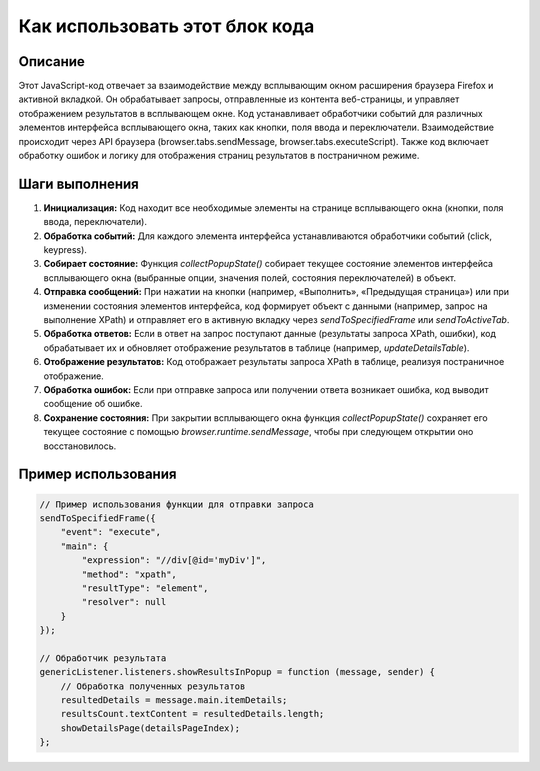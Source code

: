 Как использовать этот блок кода
=========================================================================================

Описание
-------------------------
Этот JavaScript-код отвечает за взаимодействие между всплывающим окном расширения браузера Firefox и активной вкладкой. Он обрабатывает запросы, отправленные из контента веб-страницы,  и управляет отображением результатов в всплывающем окне.  Код устанавливает обработчики событий для различных элементов интерфейса всплывающего окна, таких как кнопки, поля ввода и переключатели.  Взаимодействие происходит через API браузера (browser.tabs.sendMessage, browser.tabs.executeScript).  Также код включает обработку ошибок и логику для отображения страниц результатов в постраничном режиме.

Шаги выполнения
-------------------------
1. **Инициализация:** Код находит все необходимые элементы на странице всплывающего окна (кнопки, поля ввода, переключатели).
2. **Обработка событий:** Для каждого элемента интерфейса устанавливаются обработчики событий (click, keypress).
3. **Собирает состояние:** Функция `collectPopupState()` собирает текущее состояние элементов интерфейса всплывающего окна (выбранные опции, значения полей, состояния переключателей) в объект.
4. **Отправка сообщений:**  При нажатии на кнопки (например, «Выполнить», «Предыдущая страница») или при изменении состояния элементов интерфейса, код формирует объект с данными (например, запрос на выполнение XPath) и отправляет его в активную вкладку через `sendToSpecifiedFrame` или `sendToActiveTab`.
5. **Обработка ответов:** Если в ответ на запрос поступают данные (результаты запроса XPath, ошибки), код обрабатывает их и обновляет отображение результатов в таблице (например, `updateDetailsTable`).
6. **Отображение результатов:**  Код отображает результаты запроса XPath в таблице, реализуя постраничное отображение.
7. **Обработка ошибок:** Если при отправке запроса или получении ответа возникает ошибка, код выводит сообщение об ошибке.
8. **Сохранение состояния:** При закрытии всплывающего окна функция `collectPopupState()` сохраняет его текущее состояние с помощью `browser.runtime.sendMessage`,  чтобы при следующем открытии оно восстановилось.

Пример использования
-------------------------
.. code-block:: javascript

    // Пример использования функции для отправки запроса
    sendToSpecifiedFrame({
        "event": "execute",
        "main": {
            "expression": "//div[@id='myDiv']",
            "method": "xpath",
            "resultType": "element",
            "resolver": null
        }
    });

    // Обработчик результата
    genericListener.listeners.showResultsInPopup = function (message, sender) {
        // Обработка полученных результатов
        resultedDetails = message.main.itemDetails;
        resultsCount.textContent = resultedDetails.length;
        showDetailsPage(detailsPageIndex);
    };